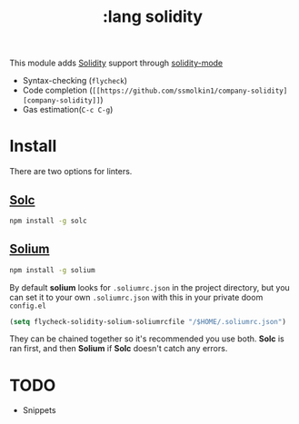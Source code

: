 #+TITLE: :lang solidity

This module adds [[https://github.com/ethereum/solidity][Solidity]] support through [[https://github.com/ethereum/emacs-solidity][solidity-mode]]

+ Syntax-checking (~flycheck~)
+ Code completion (~[[https://github.com/ssmolkin1/company-solidity][company-solidity]]~)
+ Gas estimation(~C-c C-g~)
  
* Install
There are two options for linters.

** [[https://github.com/ethereum/solc-js][Solc]]
#+BEGIN_SRC sh
npm install -g solc
#+END_SRC

** [[http://solium.readthedocs.io/en/latest/user-guide.html#installation][Solium]]
#+BEGIN_SRC sh
npm install -g solium
#+END_SRC

By default *solium* looks for ~.soliumrc.json~ in the project directory, but you can set it to your own ~.soliumrc.json~ with this in your private doom ~config.el~

#+BEGIN_SRC emacs-lisp
(setq flycheck-solidity-solium-soliumrcfile "/$HOME/.soliumrc.json")
#+END_SRC

They can be chained together so it's recommended you use both. *Solc* is ran first, and then *Solium* if *Solc* doesn't catch any errors.

* TODO
+ Snippets
